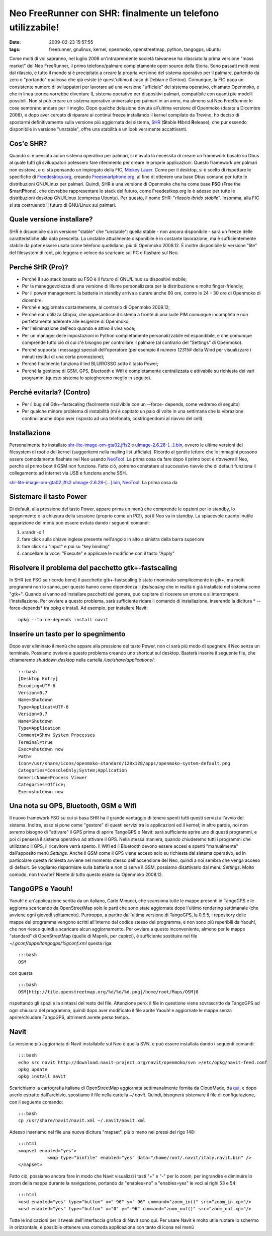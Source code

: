 Neo FreeRunner con SHR: finalmente un telefono utilizzabile!
============================================================

:date: 2009-02-23 15:57:55
:tags: freerunner, gnulinux, kernel, openmoko, openstreetmap, python, tangogps, ubuntu

Come molti di voi sapranno, nel luglio 2008 un'intraprendente società
taiwanese ha rilasciato la prima versione "mass market" del Neo
FreeRunner, il primo telefono/palmare completamente open source della
Storia. Sono passati molti mesi dal rilascio, e tutto il mondo si è
precipitato a creare la propria versione del sistema operativo per il
palmare, partendo da zero o "portando" qualcosa che già esiste (è
quest'ultimo il caso di Debian e Gentoo). Comunque, la FIC paga un
consistente numero di sviluppatori per lavorare ad una versione
"ufficiale" del sistema operativo, chiamato Openmoko, e che in linea
teorica vorrebbe diventare IL sistema operativo per dispositivi palmari,
compatibile con quanti più modelli possibili. Non si può creare un
sistema operativo universale per palmari in un anno, ma almeno sul Neo
FreeRunner le cose sembrano andare per il meglio. Dopo qualche delusione
dovuta all'ultima versione di Openmoko (datata a Dicembre 2008), e dopo
aver cercato di riparare ai continui freeze installando il kernel
compilato da Trevino, ho deciso di spostarmi definitivamente sulla
versione più aggiornata del sistema,
`SHR`_ (**S**\ table **H**\ ibrid **R**\ elease), che pur essendo 
disponibile in versione "unstable", offre una stabilità e un look 
veramente accattivanti.

Cos'e SHR?
----------

Quando si è pensato ad un sistema operativo per palmari, si è avuta la
necessita di creare un framework basato su Dbus al quale tutti gli
sviluppatori potessero fare riferimento per creare le proprie
applicazioni. Questo framework per palmari non esisteva, e ci sta
pensando un impiegato della FIC, `Mickey Lauer`_. Come per
il desktop, si è scelto di rispettare le specifiche di
`Freedesktop.org`_, creando `Freesmartphone.org`_, al fine di
ottenere una base Dbus comune per tutte le distribuzioni GNU/Linux per
palmari. Quindi, SHR è una versione di Openmoko che ha come base **FSO**
(**F**\ ree the **S**\ mart\ **P**\ hone), che dovrebbe rappresentare lo
stack del futuro, come Freedestkop.org lo è adesso per tutte le
distribuzioni desktop GNU/Linux (compresa Ubuntu). Per questo, il nome
SHR: "*rilascio ibrido stabile*\ ". Insomma, alla FIC si sta costruendo
il futuro di GNU/Linux sui palmari.

.. _SHR: http://shr-project.org/trac/wiki/WikiStart
.. _Mickey Lauer: http://www.vanille-media.de/site/index.php/about/
.. _Freedesktop.org: www.freedesktop.org
.. _Freesmartphone.org: http://www.freesmartphone.org

Quale versione installare?
--------------------------

SHR è disponibile sia in versione "stable" che "unstable": quella stable
- non ancora disponibile - sarà un freeze delle caratteristiche alla
data prescelta. La unstable attualmente disponibile è in costante
lavorazione, ma è sufficientemente stabile da poter essere usata come
telefono quotidiano, più di Openmoko 2008.12. È inoltre disponibile la
versione "lite" del filesystem di root, più leggera e veloce da
scaricare sul PC e flashare sul Neo.

Perché SHR (Pro)?
-----------------

-  Perché il suo stack basato su FSO è il futuro di GNU/Linux su
   dispositivi mobile;

-  Per la maneggevolezza di una versione di Illume personalizzata per la
   distribuzione e molto finger-friendly;

-  Per il power management: la batteria in standby arriva a durare anche
   60 ore, contro le 24 - 30 ore di Openmoko di dicembre.

-  Perché e aggiornata costantemente, al contrario di Openmoko 2008.12;

-  Perché non utilizza Qtopia, che appesantisce il sistema a fronte di
   una suite PIM comunque incompleta e non perfettamente aderente alle
   esigenze di Openmoko;

-  Per l'eliminazione dell'eco quando e attivo il viva voce;

-  Per un manager delle impostazioni in Python completamente
   personalizzabile ed espandibile, e che comunque comprende tutto ciò
   di cui c'è bisogno per controllare il palmare (al contrario del
   "Settings" di Openmoko).

-  Perché supporta i messaggi speciali dell'operatore (per esempio il
   numero *123*\ 15# della Wind per visualizzare i minuti residui di una
   certa promozione);

-  Perché finalmente funziona il led BLU/ROSSO sotto il tasto Power;

-  Perché la gestione di GSM, GPS, Bluetooth e Wifi è completamente
   centralizzata e attivabile su richiesta dei vari programmi (questo
   sistema lo spiegheremo meglio in seguito).

Perché evitarla? (Contro)
-------------------------

-  Per il bug del Gtk+-fastscaling (facilmente risolvibile con un
   --force- depends, come vedremo di seguito)

-  Per qualche minore problema di instabilità (mi è capitato un paio di
   volte in una settimana che la vibrazione continui anche dopo aver
   risposto ad una telefonata, costringendomi al riavvio del cell).

Installazione
-------------

Personalmente ho installato
`shr-lite-image-om-gta02.jffs2 <http://build.shr-project.org/shr-unstable/images/om-gta02/shr-lite-image-om-gta02.jffs2>`_
e
`uImage-2.6.28-[...].bin <http://build.shr-project.org/shr-unstable/images/om-gta02/uImage-2.6.28-oe1+gitr34240a1c06ae36180dee695aa25bbae869b2aa26-r3-om-gta02.bin>`_,
ovvero le ultime versioni del filesystem di root e del kernel
(suggeritemi nella mailing list ufficiale). Ricordo al gentile lettore
che le immagini possono essere comodamente flashate nel Neo usando
`NeoTool <http://wiki.openmoko.org/wiki/NeoTool>`_. La prima cosa da
fare dopo il primo boot è *riavviare* il Neo, perché al primo boot il
GSM non funziona. Fatto ciò, potremo constatare al successivo riavvio
che di default funziona il collegamento ad internet via USB e funziona
anche SSH.

`shr-lite-image-om-gta02.jffs2 <http://build.shr-project.org/shr-unstable/images/om-gta02/shr-lite-image-om-gta02.jffs2>`_
`uImage-2.6.28-[...].bin <http://build.shr-project.org/shr-unstable/images/om-gta02/uImage-2.6.28-oe1+gitr34240a1c06ae36180dee695aa25bbae869b2aa26-r3-om-gta02.bin>`_,
`NeoTool <http://wiki.openmoko.org/wiki/NeoTool>`_. La prima cosa da

Sistemare il tasto Power
------------------------

Di default, alla pressione del tasto Power, appare prima un menù che
comprende le opzioni per lo standby, lo spegnimento e la chiusura della
sessione (proprio come un PC!), poi il Neo va in standby. La spiacevole
quanto inutile apparizione del menù può essere evitata dando i seguenti
comandi:

1. xrandr -o 1

2. fare click sulla chiave inglese presente nell'angolo in alto a
   sinistra della barra superiore

3. fare click su "input" e poi su "key binding"

4. cancellare la voce: "Execute" e applicare le modifiche con il tasto
   "Apply"

Risolvere il problema del pacchetto gtk+-fastscaling
----------------------------------------------------

In SHR (ed FSO se ricordo bene) il pacchetto gtk+-fastscaling è stato
rinominato semplicemente in gtk+, ma molti programmi non lo sanno, per
questo hanno come dipendenza il *fastscaling* che in realtà è già
installato nel sistema come "gtk+". Quando si vanno ad installare
pacchetti del genere, può capitare di ricevere un errore e si
interromperà l'installazione. Per ovviare a questo problema, sarà
sufficiente ridare il comando di installazione, inserendo la dicitura *
--force-depends* tra opkg e install. Ad esempio, per installare Navit:

::

    opkg --force-depends install navit

Inserire un tasto per lo spegnimento
------------------------------------

Dopo aver eliminato il menù che appare alla pressione del tasto Power,
non ci sarà più modo di spegnere il Neo senza un terminale. Possiamo
ovviare a questo problema creando uno shortcut sul desktop. Basterà
inserire il seguente file, che chiameremo *shutdown.desktop* nella
cartella */usr/share/applications/*:

::

    :::bash
    [Desktop Entry]
    Encoding=UTF-8
    Version=0.7
    Name=Shutdown
    Type=Applicat=UTF-8
    Version=0.7
    Name=Shutdown
    Type=Application
    Comment=Show System Processes
    Terminal=true
    Exec=shutdown now
    Path=
    Icon=/usr/share/icons/openmoko-standard/128x128/apps/openmoko-system-default.png
    Categories=ConsoleOnly;System;Application
    GenericName=Process Viewer
    Categories=Office;
    Exec=shutdown now

Una nota su GPS, Bluetooth, GSM e Wifi
--------------------------------------

Il nuovo framework FSO su cui si basa SHR ha il grande vantaggio di
tenere spenti tutti questi servizi all'avvio del sistema. Inoltre, esso
si pone come "gestore" di questi servizi tra le applicazioni ed il
kernel; in altre parole, noi non avremo bisogno di "attivare" il GPS
prima di aprire TangoGPS o Navit: sarà sufficiente aprire uno di questi
programmi, e poi ci penserà il sistema operativo ad attivare il GPS.
Nella stessa maniera, quando chiuderemo tutti i programmi che utilizzano
il GPS, il ricevitore verrà spento. Il Wifi ed il Bluetooth devono
essere accesi e spenti "manualmente" dall'apposito menù *Settings*.
Anche il GSM come il GPS viene acceso solo su richiesta dal sistema
operativo, ed in particolare questa richiesta avviene nel momento stesso
dell'accensione del Neo, quindi a noi sembra che venga acceso di
default. Se vogliamo risparmiare sulla batteria e non ci serve il GSM,
possiamo disattivarlo dal menù *Settings*. Molto comodo, non trovate?
Niente di tutto questo esiste su Openmoko 2008.12.

TangoGPS e Yaouh!
-----------------

Yaouh! è un'applicazione scritta da un italiano, Carlo Minucci, che
scansiona tutte le mappe presenti in TangoGPS e le aggiorna scaricando
da OpenStreetMap solo le parti che sono state aggiornate dopo l'ultimo
rendering settimanale (che avviene ogni giovedì solitamente). Purtroppo,
a partire dall'ultima versione di TangoGPS, la 0.9.5, i repository delle
mappe del programma vengono scritti all'interno del codice stesso del
programma, e non sono più reperibili da Yaouh!, che non riesce quindi a
scaricare alcun aggiornamento. Per ovviare a questo inconveniente,
almeno per le mappe "standard" di OpenStreetMap (quelle di Mapnik, per
capirci), è sufficiente sostituire nel file
*~/.gconf/apps/tangogps/%gconf.xml* questa riga:

::

    :::bash
    OSM

con questa

::

    :::bash
    OSM|http://tile.openstreetmap.org/%d/%d/%d.png|/home/root/Maps/OSM|0

rispettando gli spazi e la sintassi del resto del file. Attenzione però:
il file in questione viene sovrascritto da TangoGPS ad ogni chiusura del
programma, quindi dopo aver modificato il file aprite Yaouh! e
aggiornate le mappe senza aprire/chiudere TangoGPS, altrimenti avrete
perso tempo...

Navit
-----

La versione più aggiornata di Navit installabile sul Neo è quella SVN, e
può essere installata dando i seguenti comandi:

::

    :::bash
    echo src navit http://download.navit-project.org/navit/openmoko/svn >/etc/opkg/navit-feed.conf
    opkg update
    opkg install navit

Scarichiamo la cartografia italiana di OpenStreetMap aggiornata
settimanalmente fornita da CloudMade, da
`qui <http://downloads.cloudmade.com/europe/italy/italy.navit.bin.zip>`_,
e dopo averlo estratto dall'archivio, spostiamo il file nella cartella
*~/.navit*. Quindi, bisognerà sistemare il file di configurazione, con
il seguente comando:

::

    :::bash
    cp /usr/share/navit/navit.xml ~/.navit/navit.xml

Adesso inseriamo nel file una nuova dicitura "mapset", più o meno nei
pressi del rigo 148:

::

    :::html
    <mapset enabled="yes">
               <map type="binfile" enabled="yes" data="/home/root/.navit/italy.navit.bin" />
    </mapset>

Fatto ciò, possiamo ancora fare in modo che Navit visualizzi i tasti "+"
e "-" per lo zoom, per ingrandire e diminuire lo zoom della mappa
durante la navigazione, portando da "enables=no" a "enables=yes" le voci
ai righi 53 e 54:

::

    :::html
    <osd enabled="yes" type="button" x="-96" y="-96" command="zoom_in()" src="zoom_in.xpm"/>
    <osd enabled="yes" type="button" x="0" y="-96" command="zoom_out()" src="zoom_out.xpm"/>

Tutte le indicazioni per il tweak dell'interfaccia grafica di Navit sono
qui. Per usare Navit è molto utile ruotare lo schermo in orizzontale; è
possibile ottenere una comoda applicazione con tanto di icona nel menù
